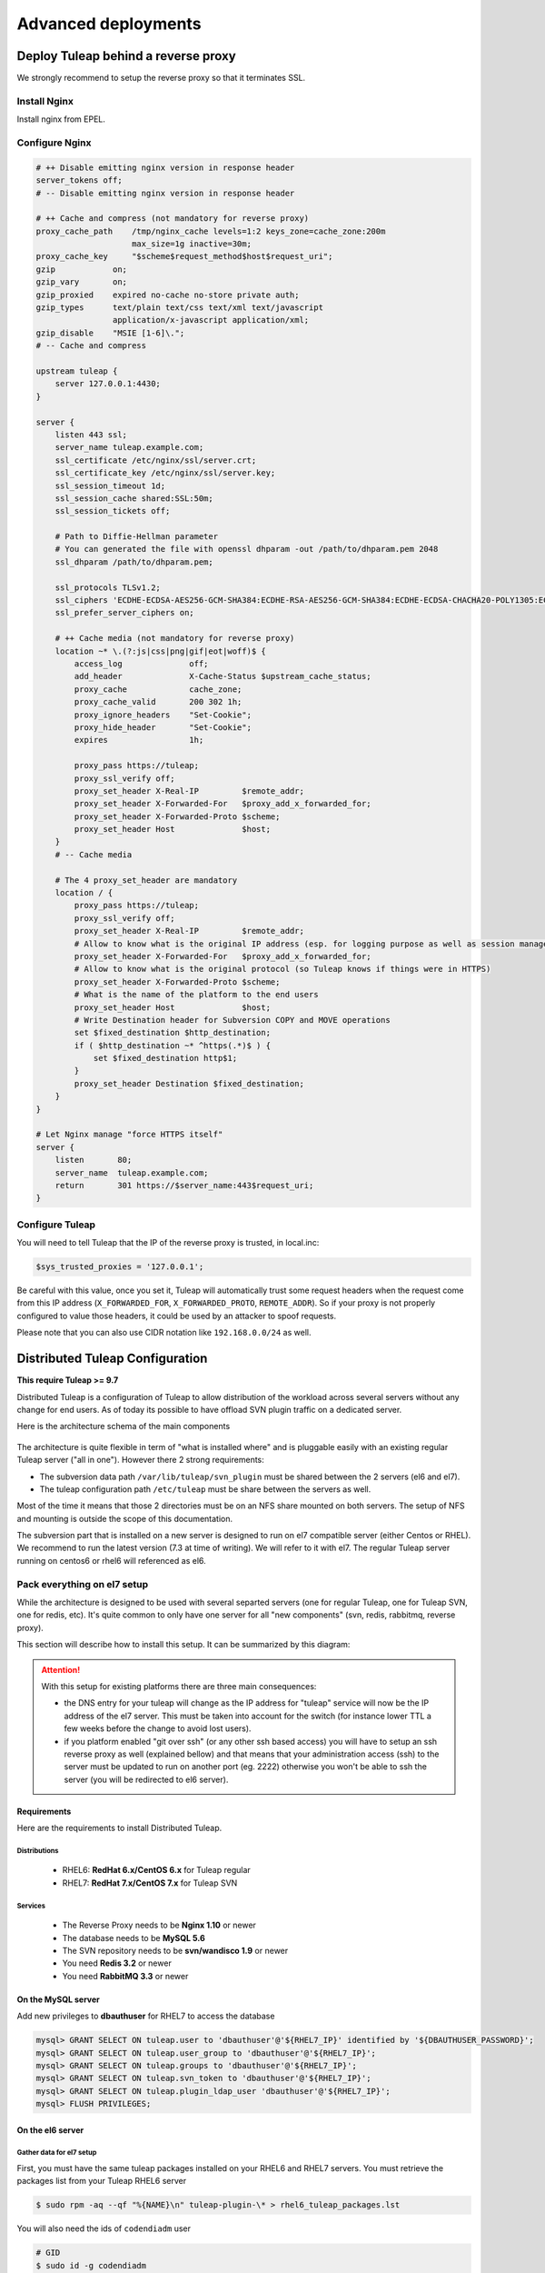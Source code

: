 Advanced deployments
####################

.. _admin_howto_reverseproxy:

Deploy Tuleap behind a reverse proxy
====================================

We strongly recommend to setup the reverse proxy so that it terminates SSL.

Install Nginx
-------------

Install nginx from EPEL.

Configure Nginx
---------------

.. sourcecode:: nginx

    # ++ Disable emitting nginx version in response header
    server_tokens off;
    # -- Disable emitting nginx version in response header

    # ++ Cache and compress (not mandatory for reverse proxy)
    proxy_cache_path    /tmp/nginx_cache levels=1:2 keys_zone=cache_zone:200m
                        max_size=1g inactive=30m;
    proxy_cache_key     "$scheme$request_method$host$request_uri";
    gzip            on;
    gzip_vary       on;
    gzip_proxied    expired no-cache no-store private auth;
    gzip_types      text/plain text/css text/xml text/javascript
                    application/x-javascript application/xml;
    gzip_disable    "MSIE [1-6]\.";
    # -- Cache and compress

    upstream tuleap {
        server 127.0.0.1:4430;
    }

    server {
        listen 443 ssl;
        server_name tuleap.example.com;
        ssl_certificate /etc/nginx/ssl/server.crt;
        ssl_certificate_key /etc/nginx/ssl/server.key;
        ssl_session_timeout 1d;
        ssl_session_cache shared:SSL:50m;
        ssl_session_tickets off;

        # Path to Diffie-Hellman parameter
        # You can generated the file with openssl dhparam -out /path/to/dhparam.pem 2048
        ssl_dhparam /path/to/dhparam.pem;

        ssl_protocols TLSv1.2;
        ssl_ciphers 'ECDHE-ECDSA-AES256-GCM-SHA384:ECDHE-RSA-AES256-GCM-SHA384:ECDHE-ECDSA-CHACHA20-POLY1305:ECDHE-RSA-CHACHA20-POLY1305:ECDHE-ECDSA-AES128-GCM-SHA256:ECDHE-RSA-AES128-GCM-SHA256:ECDHE-ECDSA-AES256-SHA384:ECDHE-RSA-AES256-SHA384:ECDHE-ECDSA-AES128-SHA256:ECDHE-RSA-AES128-SHA256';
        ssl_prefer_server_ciphers on;

        # ++ Cache media (not mandatory for reverse proxy)
        location ~* \.(?:js|css|png|gif|eot|woff)$ {
            access_log              off;
            add_header              X-Cache-Status $upstream_cache_status;
            proxy_cache             cache_zone;
            proxy_cache_valid       200 302 1h;
            proxy_ignore_headers    "Set-Cookie";
            proxy_hide_header       "Set-Cookie";
            expires                 1h;

            proxy_pass https://tuleap;
            proxy_ssl_verify off;
            proxy_set_header X-Real-IP         $remote_addr;
            proxy_set_header X-Forwarded-For   $proxy_add_x_forwarded_for;
            proxy_set_header X-Forwarded-Proto $scheme;
            proxy_set_header Host              $host;
        }
        # -- Cache media

        # The 4 proxy_set_header are mandatory
        location / {
            proxy_pass https://tuleap;
            proxy_ssl_verify off;
            proxy_set_header X-Real-IP         $remote_addr;
            # Allow to know what is the original IP address (esp. for logging purpose as well as session management)
            proxy_set_header X-Forwarded-For   $proxy_add_x_forwarded_for;
            # Allow to know what is the original protocol (so Tuleap knows if things were in HTTPS)
            proxy_set_header X-Forwarded-Proto $scheme;
            # What is the name of the platform to the end users
            proxy_set_header Host              $host;
            # Write Destination header for Subversion COPY and MOVE operations
            set $fixed_destination $http_destination;
            if ( $http_destination ~* ^https(.*)$ ) {
                set $fixed_destination http$1;
            }
            proxy_set_header Destination $fixed_destination;
        }
    }

    # Let Nginx manage "force HTTPS itself"
    server {
        listen       80;
        server_name  tuleap.example.com;
        return       301 https://$server_name:443$request_uri;
    }

Configure Tuleap
----------------

You will need to tell Tuleap that the IP of the reverse proxy is trusted, in local.inc:

.. sourcecode:: php

    $sys_trusted_proxies = '127.0.0.1';

Be careful with this value, once you set it, Tuleap will automatically trust some request
headers when the request come from this IP address (``X_FORWARDED_FOR``, ``X_FORWARDED_PROTO``, ``REMOTE_ADDR``).
So if your proxy is not properly configured to value those headers, it could be used by an
attacker to spoof requests.

Please note that you can also use CIDR notation like ``192.168.0.0/24`` as well.

Distributed Tuleap Configuration
================================

**This require Tuleap >= 9.7**

Distributed Tuleap is a configuration of Tuleap to allow distribution of the workload across several servers
without any change for end users. As of today its possible to have offload SVN plugin traffic on a dedicated server.

Here is the architecture schema of the main components

.. figure:: ../../images/diagrams/DistributedTuleap.png
    :align: center
    :alt: Distributed Tuleap Architecture
    :name: Distributed Tuleap Architecture

The architecture is quite flexible in term of "what is installed where" and is pluggable easily with an existing
regular Tuleap server ("all in one"). However there 2 strong requirements:

* The subversion data path ``/var/lib/tuleap/svn_plugin`` must be shared between the 2 servers (el6 and el7).
* The tuleap configuration path ``/etc/tuleap`` must be share between the servers as well.

Most of the time it means that those 2 directories must be on an NFS share mounted on both servers. The setup of NFS
and mounting is outside the scope of this documentation.

The subversion part that is installed on a new server is designed to run on el7 compatible server (either Centos or RHEL).
We recommend to run the latest version (7.3 at time of writing). We will refer to it with el7. The regular Tuleap server
running on centos6 or rhel6 will referenced as el6.

Pack everything on el7 setup
----------------------------

While the architecture is designed to be used with several separted servers (one for regular Tuleap, one for Tuleap SVN,
one for redis, etc). It's quite common to only have one server for all "new components" (svn, redis, rabbitmq, reverse proxy).

This section will describe how to install this setup. It can be summarized by this diagram:

.. figure:: ../../images/diagrams/DistributedTuleapAllOnEl7.png
    :align: center
    :alt: Distributed Tuleap "all on el7" Architecture
    :name: Distributed Tuleap "all on el7" Architecture

.. attention::

   With this setup for existing platforms there are three main consequences:

   * the DNS entry for your tuleap will change as the IP address for "tuleap" service will now be the IP address of the
     el7 server. This must be taken into account for the switch (for instance lower TTL a few weeks before the change to
     avoid lost users).
   * if you platform enabled "git over ssh" (or any other ssh based access) you will have to setup an ssh reverse proxy
     as well (explained bellow) and that means that your administration access (ssh) to the server must be updated to
     run on another port (eg. 2222) otherwise you won't be able to ssh the server (you will be redirected to el6 server).

Requirements
''''''''''''
Here are the requirements to install Distributed Tuleap.

Distributions
~~~~~~~~~~~~~
  * RHEL6: **RedHat 6.x/CentOS 6.x** for Tuleap regular
  * RHEL7: **RedHat 7.x/CentOS 7.x** for Tuleap SVN

Services
~~~~~~~~
  * The Reverse Proxy needs to be **Nginx 1.10** or newer
  * The database needs to be **MySQL 5.6**
  * The SVN repository needs to be **svn/wandisco 1.9** or newer
  * You need **Redis 3.2** or newer
  * You need **RabbitMQ 3.3** or newer

On the MySQL server
'''''''''''''''''''

Add new privileges to **dbauthuser** for RHEL7 to access the database

.. code-block:: sql

   mysql> GRANT SELECT ON tuleap.user to 'dbauthuser'@'${RHEL7_IP}' identified by '${DBAUTHUSER_PASSWORD}';
   mysql> GRANT SELECT ON tuleap.user_group to 'dbauthuser'@'${RHEL7_IP}';
   mysql> GRANT SELECT ON tuleap.groups to 'dbauthuser'@'${RHEL7_IP}';
   mysql> GRANT SELECT ON tuleap.svn_token to 'dbauthuser'@'${RHEL7_IP}';
   mysql> GRANT SELECT ON tuleap.plugin_ldap_user 'dbauthuser'@'${RHEL7_IP}';
   mysql> FLUSH PRIVILEGES;

On the el6 server
'''''''''''''''''

Gather data for el7 setup
~~~~~~~~~~~~~~~~~~~~~~~~~

First, you must have the same tuleap packages installed on your RHEL6 and RHEL7
servers. You must retrieve the packages list from your Tuleap RHEL6 server

.. code-block:: bash

   $ sudo rpm -aq --qf "%{NAME}\n" tuleap-plugin-\* > rhel6_tuleap_packages.lst

You will also need the ids of ``codendiadm`` user

.. code-block:: bash

    # GID
    $ sudo id -g codendiadm
    # UID
    $ sudo id -u codendiadm

That's very important because of the shared NFS mount between the 2 servers

Configure for reverse-proxy
~~~~~~~~~~~~~~~~~~~~~~~~~~~

**Remember**: the "old" el6 will no longer be the entry point for all requests:

* Edit your firewall configuration so only el7 server can access :80
* Edit ``/etc/tuleap/conf/local.inc`` and add ``$sys_trusted_proxies = '${TULEAP_RHEL7_IP}';``

On the el7 server
'''''''''''''''''

Prepare the server
~~~~~~~~~~~~~~~~~~

Disable SELinux

.. code-block:: bash

   $ sudo echo 0 > /sys/fs/selinux/enforce
   $ sudo sed -i 's/^SELINUX=.*/SELINUX=disabled/g' /etc/sysconfig/selinux

Add the EPEL and the SCL repository

.. code-block:: bash

   $ sudo yum install -y epel-release
   # For Centos
   $ sudo yum install -y centos-release-scl

For RHEL checkout `documentation about RHSCL <https://access.redhat.com/documentation/en-us/red_hat_software_collections/2/html-single/2.3_release_notes/index#sect-Installation-Subscribe>`_.

Create ``codendiadm`` user with the same ids than on el6 (UID & GID corresponds to the value you got on el6):

.. code-block:: bash

   $ sudo groupadd -g GID codendiadm
   $ sudo useradd -g codendiadm -M -d /var/lib/tuleap -u UID codendiadm

Mount ``/etc/tuleap`` and ``/var/lib/tuleap/svn_plugin`` directories on el7.

If you configured properly, when you run ``ls -l /etc/tuleap/`` on el7 and el6 server you should see

.. code-block:: bash

    ...
    drwxr-xr-x  2 codendiadm codendiadm 4096 Apr 14 09:08 conf
    drwxr-xr-x  3 codendiadm codendiadm 4096 Apr 17  2016 documentation
    drwxr-xr-x  2 codendiadm codendiadm 4096 Nov 18 14:41 forgeupgrade
    ...

If it's wrongly configured you will have sth like:

.. code-block:: bash

    ...
    drwxr-xr-x  2 496 497 4096 Apr 14 09:08 conf
    ...

That would mean that the codendiadm user doesn't have the correct IDs.

.. attention::

    If you provide ssh access to your end users (for git over ssh, project web pages or ftp over ssh, ...) you
    need to update the ssh port you will you to connect to el7 server:

    **WARNING**: it's a dangerous operation, be careful to not close you shell until you are 100% sure everything works
    or you might lock yourself out of the server


    * Edit ``/etc/ssh/sshd_config`` and set ``Port 2222`` (or any other port that you want to use).
    * Update your firewall rules to open ``2222`` for tcp connexions
    * Restart sshd server
    * With another terminal try to ssh the el7 server on port ``2222``
    * If it works, keep the configuration, otherwise revert the ``sshd_config``

When everything is OK (esp. the ssh part), update the DNS entry for your tuleap server to point to RHEL7 server IP address.

Install Rabbitmq
~~~~~~~~~~~~~~~~

Install RabbitMQ from `official rabbitmq builds <https://www.rabbitmq.com/install-rpm.html>`_

Start the RabbitMQ server & enable it at boot time

.. code-block:: bash

   $ sudo systemctl start rabbitmq-server
   $ sudo systemctl enable rabbitmq-server

It is advisable to delete the **guest** user

.. code-block:: bash

   $ sudo rabbitmqctl delete_user guest

Create a tuleap user with a strong password ``${RABBIT_PASSWORD}``

.. code-block:: bash

   $ sudo rabbitmqctl add_user tuleap ${RABBIT_PASSWORD}
   $ sudo rabbitmqctl set_permissions tuleap "^tuleap_svnroot_update.*|^httpd_postrotate_.*" ".*" ".*"

And finally set rabbitmq parameters for Tuleap in your config file ``/etc/tuleap/conf/rabbitmq.inc``

.. code-block:: bash

   <?php

   $rabbitmq_server   = '${TULEAP_RHEL7_IP}';
   $rabbitmq_port     = 5672;
   $rabbitmq_user     = 'tuleap';
   $rabbitmq_password = '${RABBIT_PASSWORD}';

Firewall configuration:

* Ensure EL6 server can access port 5672/tcp

Install Redis
~~~~~~~~~~~~~

Install Redis server from epel repository

.. code-block:: bash

   $ sudo yum install -y redis php56-php-pecl-redis

Generate a strong password ``${REDIS_PASSWORD}`` and set in the configuration:

.. code-block:: bash

   ...
   bind 0.0.0.0
   ...
   requirepass ${REDIS_PASSWORD}
   ...

Start the redis server & enable automatically

.. code-block:: bash

   $ sudo systemctl start redis
   $ sudo systemctl enable redis

Firewall configuration:

* Ensure EL6 server can access port 6379/tcp

Install Tuleap packages
~~~~~~~~~~~~~~~~~~~~~~~

Add the Tuleap el7 repository

.. code-block:: bash

   $ sudo cat << EOF > /etc/yum.repos.d/tuleap.rhel7.repo
   [Tuleap-rhel7]
   name=Tuleap
   baseurl=https://ci.tuleap.org/yum/tuleap/rhel/7/dev/\$basearch
   enabled=1
   gpgcheck=0
   EOF

Install the packages list

.. code-block:: bash

   $ sudo yum install $(cat rhel6_tuleap_packages.lst) \
                      nginx \
                      php73-php-fpm \
                      php73-php-bcmath \
                      tuleap-plugin-svn \
                      php-amqplib-amqplib

.. note::

  If you are using subversion from `Wandisco <https://www.wandisco.com/resource-library>`_ to run newer versions,
  make sure to install the same version on both el6 and el7 servers.

Configure Nginx
~~~~~~~~~~~~~~~

In this setup Nginx will serve as front reverse-proxy and bridge for php-fpm.

Install the base configuration for backend-svn:

.. code-block:: bash

   $ sudo /usr/share/tuleap/tools/distlp/setup.php --module=backend-svn
   info [FPM] Backup original FPM file
   info [FPM] Deploy new tuleap.conf
   info [FPM] Done

And create missing directories:

.. code-block:: bash

    mkdir -p /etc/nginx/conf.d/http/ /etc/nginx/conf.d/tcp/

Deploy ``/etc/nginx/nginx.conf``:

.. sourcecode:: nginx

    user nginx;
    worker_processes auto;
    error_log /var/log/nginx/error.log;
    pid /run/nginx.pid;

    # Load dynamic modules. See /usr/share/nginx/README.dynamic.
    include /usr/share/nginx/modules/*.conf;

    events {
        worker_connections 1024;
    }

    http {
        log_format  main  '$remote_addr - $remote_user [$time_local] "$request" '
                          '$status $body_bytes_sent "$http_referer" '
                          '"$http_user_agent" "$http_x_forwarded_for"';

        access_log  /var/log/nginx/access.log  main;

        sendfile            on;
        tcp_nopush          on;
        tcp_nodelay         on;
        keepalive_timeout   65;
        types_hash_max_size 2048;

        include             /etc/nginx/mime.types;
        default_type        application/octet-stream;

        # Load modular configuration files from the /etc/nginx/conf.d directory.
        # See http://nginx.org/en/docs/ngx_core_module.html#include
        # for more information.
        include /etc/nginx/conf.d/http/*.conf;
    }

    stream {
        include /etc/nginx/conf.d/tcp/*.conf;
    }

Deploy ``/etc/nginx/proxy-vars.conf``:

.. sourcecode:: nginx

    proxy_set_header X-Real-IP         $remote_addr;
    proxy_set_header X-Forwarded-For   $proxy_add_x_forwarded_for;
    proxy_set_header X-Forwarded-Proto $scheme;
    proxy_set_header Host              $host;

Deploy ``/etc/nginx/conf.d/http/tuleap.conf``:

.. sourcecode:: nginx

    # ++ Disable emitting nginx version in response header
    server_tokens off;
    # -- Disable emitting nginx version in response header

    # ++ Cache and compress
    proxy_cache_path    /tmp/nginx_cache levels=1:2 keys_zone=cache_zone:200m
                        max_size=1g inactive=30m;
    proxy_cache_key     "$scheme$request_method$host$request_uri";
    gzip            on;
    gzip_vary       on;
    gzip_proxied    expired no-cache no-store private auth;
    gzip_types      text/plain text/css text/xml text/javascript
                    application/x-javascript application/xml;
    gzip_disable    "MSIE [1-6]\.";
    # -- Cache and compress

    upstream backend-web {
        server ${TULEAP_RHEL6_IP}:80;
    }

    upstream backend-httpd {
        server 127.0.0.1:8080;
    }

    server {
        listen 443 ssl;
        server_name ${HERE_YOUR_DOMAIN_NAME};
        ssl_certificate ${PATH_TO_YOUR_SSL_CERTIFICATE};
        ssl_certificate_key ${PATH_TO_YOUR_SSL_CERTIFICATE};
        ssl_session_timeout 1d;
        ssl_session_cache shared:SSL:50m;
        ssl_session_tickets off;

        ssl_protocols TLSv1.2;
        ssl_ciphers 'ECDHE-ECDSA-AES256-GCM-SHA384:ECDHE-RSA-AES256-GCM-SHA384:ECDHE-ECDSA-CHACHA20-POLY1305:ECDHE-RSA-CHACHA20-POLY1305:ECDHE-ECDSA-AES128-GCM-SHA256:ECDHE-RSA-AES128-GCM-SHA256:ECDHE-ECDSA-AES256-SHA384:ECDHE-RSA-AES256-SHA384:ECDHE-ECDSA-AES128-SHA256:ECDHE-RSA-AES128-SHA256';
        ssl_prefer_server_ciphers on;

        client_max_body_size 50M;

        # ++ Cache media (not mandatory for reverse proxy)
        location ~* \.(?:js|css|png|gif|eot|woff)$ {
            access_log              off;
            add_header              X-Cache-Status $upstream_cache_status;
            proxy_cache             cache_zone;
            proxy_cache_valid       200 302 1h;
            proxy_ignore_headers    "Set-Cookie";
            proxy_hide_header       "Set-Cookie";
            #expires                 1h;

            proxy_pass http://backend-web;
            include proxy-vars.conf;
        }
        # -- Cache media

        # The 4 proxy_set_header are mandatory
        location / {
            proxy_pass http://backend-web;
            include proxy-vars.conf;
        }

        # -- SVN
        root /usr/share/tuleap/src/www;
        index index.php;

        location /index.php {
            include fastcgi_params;

            fastcgi_pass 127.0.0.1:9000;
            fastcgi_index                   index.php;

            fastcgi_param DOCUMENT_ROOT             $realpath_root;
            fastcgi_param SCRIPT_FILENAME   $realpath_root$fastcgi_script_name;
        }

        location / {
            try_files $uri $uri/ /index.php?$args;
        }

        location ^~ /plugins/svn/ {
            alias /usr/share/tuleap/plugins/svn/www/;

            if (!-f $request_filename) {
                rewrite ^ /index.php last;
            }
        }

        location ^~ /svnplugin {
            proxy_pass http://backend-httpd;
            proxy_set_header X-Real-IP         $remote_addr;
            proxy_set_header X-Forwarded-For   $proxy_add_x_forwarded_for;
            proxy_set_header X-Forwarded-Proto $scheme;
            proxy_set_header Host              $host;
            # Write Destination header for Subversion COPY and MOVE operations
            proxy_set_header Destination $http_destination;
        }

        location /viewvc-theme-tuleap {
            alias /usr/share/viewvc-theme-tuleap/assets;
        }
        # -- SVN
    }

    # Let Nginx manage "force HTTPS itself"
    server {
        listen       80;
        server_name  ${SET_HERE_YOUR_DOMAIN_NAME};
        return       301 https://$server_name$request_uri;
    }


Deploy ``/etc/nginx/conf.d/tcp/ssh.conf``:

.. sourcecode:: nginx

    upstream tuleap-ssh {
        server ${TULEAP_RHEL6_IP}:22 max_fails=2 fail_timeout=5s;
    }

    server {
        listen 22;
        proxy_connect_timeout 1s;
        proxy_timeout 3s;
        proxy_pass tuleap-ssh;
    }

You can start Nginx service

.. code-block:: bash

   $ sudo systemctl start nginx
   $ sudo systemctl enable nginx


Finalize php configuration
~~~~~~~~~~~~~~~~~~~~~~~~~~

Define the name of the handler and the path session in ``/etc/opt/remi/php73/php-fpm.d/tuleap.conf``

.. code-block:: php

   ...
   php_value[session.save_handler] = redis
   ...
   php_value[session.save_path] = "tcp://${TULEAP_RHEL7_IP}:6379?auth=${REDIS_PASSWORD}"
   ...

Mask RHEL php-fpm unit to avoid confusion with the tuleap-php-fpm unit

.. code-block:: bash

   $ sudo systemctl mask php73-php-fpm

Restart apache and make it persistent:

.. code-block:: bash

   $ sudo systemctl restart httpd
   $ sudo systemctl enable httpd

And start Tuleap service

.. code-block:: bash

   $ sudo systemctl start tuleap

Tuleap service is an umbrella unit and start the following services

.. code-block:: bash

   $ sudo systemctl list-unit-files tuleap-\*
   UNIT FILE                     STATE
   tuleap-php-fpm.service        enabled
   tuleap-svn-log-parser.service enabled
   tuleap-svn-updater.service    enabled

Finalize configuration on el6 server
''''''''''''''''''''''''''''''''''''

Install php redis connector:

.. code-block:: bash

   $ sudo yum install -y php-pecl-redis php-amqplib-amqplib

Then edit ``/etc/httpd/conf.d/php.conf`` and update:

.. code-block:: apacheconf

    php_value session.save_handler "redis"
    php_value session.save_path "tcp://${TULEAP_RHEL7_IP}:6379?auth=${REDIS_PASSWORD}"

and restart apache

.. code-block:: bash

   $ service httpd restart

Test your new server
--------------------

You should be able to browse seamlessly your new server. All pages will be served by el6 server except browsing of svn
plugin and subversion operations made on svn plugin.

The various logs on el7 server:

* svn operations (svn ls, etc): ``/var/log/httpd/``
* svn browsing (viewvc + settings): ``/var/opt/remi/php73/log/php-fpm``
* tuleap svn backend: ``/var/log/tuleap/svnroot_updater.log``
* reverse proxy logs: ``/var/log/nginx``

.. _admin_howto_backend_worker:

Configure backend notifications
===============================

When you have a server with large amount of users or a mail system that is not really efficient, you may face troubles
at artifact creation with very long creation/update timing.

By profiling your page or by enabling 'debug' (``$sys_logger_level = 'debug';``) you can identify how long the notification is taking.

Look at ``[Tuleap\Tracker\Artifact\Changeset\Notification\Notifier]`` string in ``codendi_syslog`` and measure how long it takes
between ``Start notification`` and ``End notification`` marker. You can save this amount of time to your end users by
switching to backend based notifications.

It's based on a notification queue managed by Redis and a worker that will process the the queue as soon as it's pushed.
Unlike "SystemEvents" there is no delay between the queue and the processing of the email so in most cases there should be
no difference for end users in term of wait time to get the notification email.

Install and configure Redis
------------------------------

.. note::

    If redis is already configured, you just need to configure the connection with the server.
    If redis is installed for several servers, you must setup firewall rules to ensure only granted front-end servers
    can access it.

You must install redis from EPEL.

You will need to adapt 2 things in the configuration file ``/etc/redis.conf``

#. You should set a password (at least 30 chars) with ``requirepass`` key
#. You should enable ``appendonly`` persistence.

We highly recommend that you read  `Redis Persistance Guide <https://redis.io/topics/persistence>`_
as well as `Redis Security Guide <https://redis.io/topics/security>`_ to understand how data are stored and security
practices.

Then start the server and make it on at reboot time

.. code-block:: bash

    $ sudo service redis start
    $ sudo chkconfig redis on

And finally set server parameters for Tuleap in your config file ``/etc/tuleap/conf/redis.inc``

.. code-block:: php

   <?php

   $redis_server   = '127.0.0.1';
   $redis_port     = 6379;
   $redis_password = '${REDIS_PASSWORD}';

Configure Tuleap
----------------

In ``local.inc`` you should add ``$sys_async_emails`` variable. It can take following values:

* ``''``: equivalent to not defining the variable at all: disable backend worker, the notification will be done inline. Useful to disable the feature if it doesn't work.
* ``'all'``: activate the feature for all projects.
* ``'X,Y,Z'``: activate the feature for projects X, Y and Z (project ids, integers)

After having set the variable to at least 1 project, the backend worker (``/usr/share/tuleap/src/utils/worker.php``) will automatically be started by Tuleap
and will process jobs and send emails.

You can control the number of workers by setting the variable ``$sys_nb_backend_workers``.

Troubleshooting
---------------

You can track worker activity in ``/var/log/tuleap/worker_log`` log file (you might need to change the
``$sys_logger_level`` value to make if more verbose).

The front end will also log useful information in ``codendi_syslog`` with the key ``Notification``.

We also added a double check in ``SYSTEM_CHECK`` system event to ensure there is no pending notifications that last forever.
If such a situation occurs, the SystemEvent will be marked as Warning, be sure to monitor that.

Tuleap Realtime
===============

What is Realtime
----------------

Tuleap Realtime brings interactivity when users are viewing the same screen at the same time.
For example in Kanban, when one user moves a card from one column to another, then the card is automatically moved for every users that are on the same Kanban.

Tuleap Realtime installation
----------------------------
The first step consists to configure yum in order to exclude nodejs packages.
Edit the file '/etc/yum.conf' with:

  .. code-block:: bash

         # NodeJS from scl seems to conflict with NodeJS from epel
         # hence, exclude everything that come from scl for node related
         # stuff
         exclude=nodejs-*


You can now install the ``tuleap-realtime`` package:

  .. code-block:: bash

        $ yum install tuleap-realtime

You have a tuleap-realtime service and a config file created.

Generate a private key that will be shared between the Tuleap Realtime server machine and the Tuleap server machine.
To generate it, you can use the following command:

  .. code-block:: bash

        head -c 64 /dev/urandom | base64 --wrap=88


.. attention::
    Be careful, the confidentiality of the data rely on this key so it needs to be strong enough

The next step is to adapt your Tuleap Realtime config file.
To do this, you have to edit the ``/etc/tuleap-realtime/config.json`` file:

* Replace value of ``full_path_ssl_cert`` and ``full_path_ssl_key`` by a path where is the certificate and key.
* Replace value of ``port`` by the port that tuleap-realtime server will listen.
* Replace value of ``nodejs_server_jwt_private_key`` by the generated private key.

Then, you have to change configurations on Tuleap server machine, in the ``/etc/tuleap/conf/local.inc`` file.

The port and the private key have to be the same in your config file.
You also have to replace the value of ``nodejs_server_jwt_private_key`` in the ``local.inc`` config file by the new key.

  .. code-block:: bash

         $nodejs_server = '<domain_name>:<port>';
         $nodejs_server_jwt_private_key = '<your_private_key_generated>';


Run Tuleap Realtime server
--------------------------

A service tuleap-realtime is available. You can ``start|stop|condrestart|status`` the server.

* start: start the service starting Node.js server
* stop: stop the service stoping Node.js server
* condrestart: restart the service if already running
* status: display service's status

Notes
-----

If your certificate used by tuleap-realtime isn't in the list of recognized CAs then the real time won't work.
To verify you can see this error "Unable to reach nodejs server ..." in the ``/var/log/tuleap/codendi_syslog`` file.

To resolve it, you have to add a new certification authority to the CA bundle.
